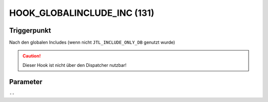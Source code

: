 HOOK_GLOBALINCLUDE_INC (131)
============================

Triggerpunkt
""""""""""""

Nach den globalen Includes (wenn nicht ``JTL_INCLUDE_ONLY_DB`` genutzt wurde)

.. caution::

    Dieser Hook ist nicht über den Dispatcher nutzbar!


Parameter
"""""""""

``--``
